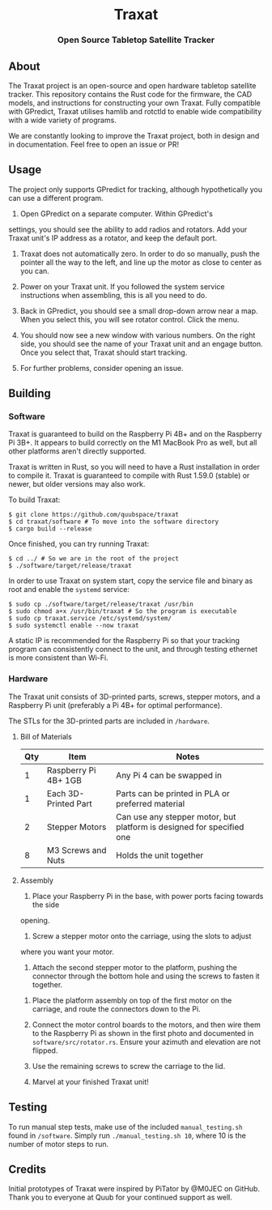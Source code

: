 #+BEGIN_HTML
<div id="traxat-logo" align="center">
    <br />
    <img src="images/logo.svg" alt="Traxat Logo" width="225" height="225"/>
    <h1>Traxat</h1>
    <h3>Open Source Tabletop Satellite Tracker</h3>
</div>

<div id="badges" align="center">

  <a href="https://github.com/quubspace/traxat/actions/workflows/software.yml">
    <img src="https://github.com/quubspace/traxat/actions/workflows/software.yml/badge.svg?branch=main" alt="GitHub Workflow Status"/>
  </a>

</div>
#+END_HTML
** About
The Traxat project is an open-source and open hardware tabletop satellite tracker.
This repository contains the Rust code for the firmware, the CAD models, and
instructions for constructing your own Traxat. Fully compatible with GPredict,
Traxat utilises hamlib and rotctld to enable wide compatibility with a wide
variety of programs.

We are constantly looking to improve the Traxat project, both in design and in
documentation. Feel free to open an issue or PR!

** Usage
The project only supports GPredict for tracking, although hypothetically you can
use a different program.

1. Open GPredict on a separate computer. Within GPredict's
settings, you should see the ability to add radios and rotators. Add your Traxat
unit's IP address as a rotator, and keep the default port.

2. Traxat does not automatically zero. In order to do so manually, push the
   pointer all the way to the left, and line up the motor as close to center as
   you can.

3. Power on your Traxat unit. If you followed the system service instructions
   when assembling, this is all you need to do.

4. Back in GPredict, you should see a small drop-down arrow near a map. When you select this, you will see rotator control. Click the menu.

5. You should now see a new window with various numbers. On the right side, you
   should see the name of your Traxat unit and an engage button. Once you select
   that, Traxat should start tracking.

6. For further problems, consider opening an issue.

** Building
*** Software
Traxat is guaranteed to build on the Raspberry Pi 4B+ and on the Raspberry Pi
3B+. It appears to build correctly on the M1 MacBook Pro as well, but all other
platforms aren't directly supported.

Traxat is written in Rust, so you will need to have a Rust installation in order to
compile it. Traxat is guaranteed to compile with Rust 1.59.0 (stable) or newer, but
older versions may also work.

To build Traxat:

#+BEGIN_SRC shell
$ git clone https://github.com/quubspace/traxat
$ cd traxat/software # To move into the software directory
$ cargo build --release
#+END_SRC

Once finished, you can try running Traxat:

#+BEGIN_SRC shell
$ cd ../ # So we are in the root of the project
$ ./software/target/release/traxat
#+END_SRC

In order to use Traxat on system start, copy the service file and binary as root and enable the ~systemd~ service:

#+BEGIN_SRC shell
$ sudo cp ./software/target/release/traxat /usr/bin
$ sudo chmod a+x /usr/bin/traxat # So the program is executable
$ sudo cp traxat.service /etc/systemd/system/
$ sudo systemctl enable --now traxat
#+END_SRC

A static IP is recommended for the Raspberry Pi so that your tracking program
can consistently connect to the unit, and through testing ethernet is more
consistent than Wi-Fi.

*** Hardware
The Traxat unit consists of 3D-printed parts, screws, stepper motors, and a
Raspberry Pi unit (preferably a Pi 4B+ for optimal performance).

The STLs for the 3D-printed parts are included in ~/hardware~.

**** Bill of Materials
| Qty | Item                 | Notes                                                                 |
|-----+----------------------+-----------------------------------------------------------------------|
|   1 | Raspberry Pi 4B+ 1GB | Any Pi 4 can be swapped in                                            |
|   1 | Each 3D-Printed Part | Parts can be printed in PLA or preferred material                     |
|   2 | Stepper Motors       | Can use any stepper motor, but platform is designed for specified one |
|   8 | M3 Screws and Nuts   | Holds the unit together                                               |

**** Assembly
1. Place your Raspberry Pi in the base, with power ports facing towards the side
opening.

#+BEGIN_HTML
<p align="center">
  <img src="./images/raspberry-pi-in-base.jpeg" alt="A Raspberry Pi placed into the base of the unit" width="300"/>
</p>
#+END_HTML

2. Screw a stepper motor onto the carriage, using the slots to adjust
where you want your motor.

3. Attach the second stepper motor to the platform, pushing the connector
   through the bottom hole and using the screws to fasten it together.

#+BEGIN_HTML
<p align="center">
  <img src="./images/platform-assembly.jpg" alt="Platform assembly for Traxat unit" width="300"/>
</p>
#+END_HTML

4. Place the platform assembly on top of the first motor on the carriage, and
   route the connectors down to the Pi.

5. Connect the motor control boards to the motors, and then wire them to the
   Raspberry Pi as shown in the first photo and documented in
   ~software/src/rotator.rs~. Ensure your azimuth and elevation are not flipped.

6. Use the remaining screws to screw the carriage to the lid.

7. Marvel at your finished Traxat unit!

#+BEGIN_HTML
<p align="center">
  <img src="./images/assembled-unit.jpg" alt="Finished Traxat unit" width="300"/>
</p>
#+END_HTML

** Testing

To run manual step tests, make use of the included ~manual_testing.sh~ found in
~/software~. Simply run ~./manual_testing.sh 10~, where 10 is the number of
motor steps to run.

** Credits
Initial prototypes of Traxat were inspired by PiTator by @M0JEC on GitHub. Thank
you to everyone at Quub for your continued support as well.
